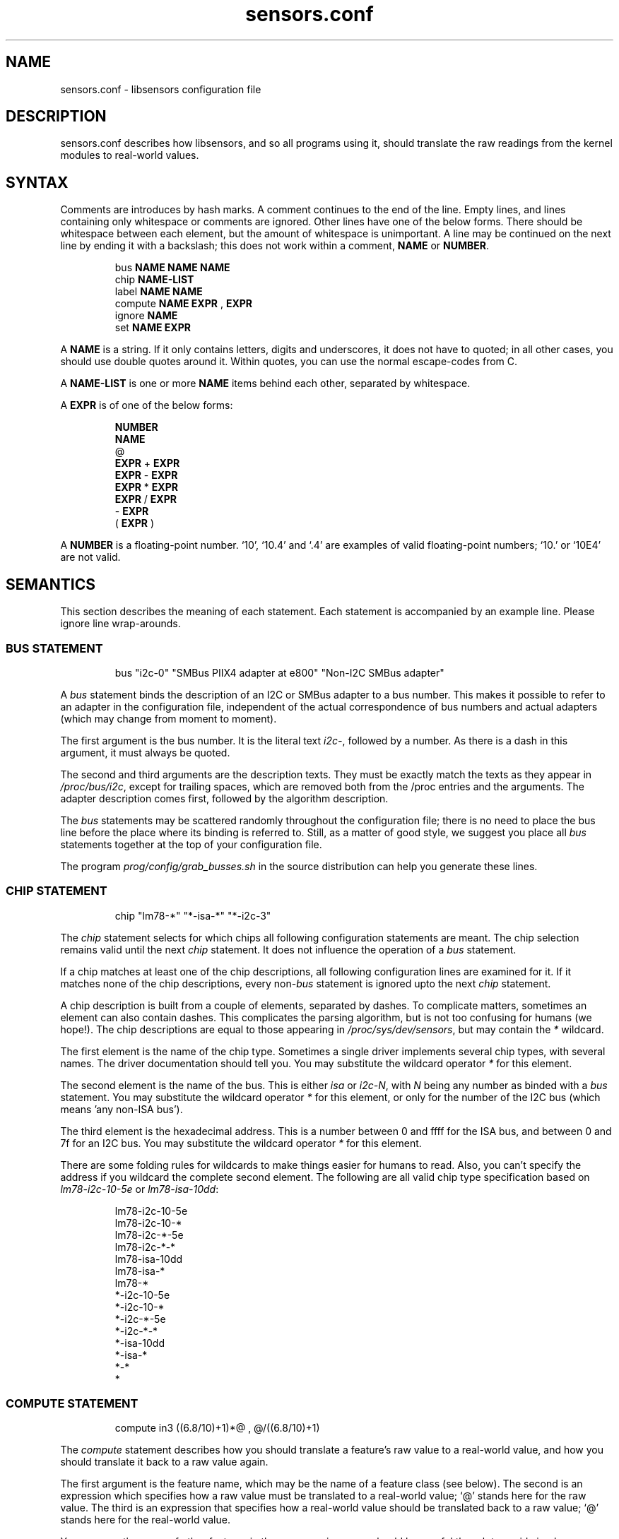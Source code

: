 .\" Copyright 1998, 1999 Adrian Baugh <adrian.baugh@keble.ox.ac.uk> and
.\" Frodo Looijaard <frodol@dds.nl>
.\"
.\" Permission is granted to make and distribute verbatim copies of this
.\" manual provided the copyright notice and this permission notice are
.\" preserved on all copies.
.\"
.\" Permission is granted to copy and distribute modified versions of this
.\" manual under the conditions for verbatim copying, provided that the
.\" entire resulting derived work is distributed under the terms of a
.\" permission notice identical to this one
.\" 
.\" Since the Linux kernel and libraries are constantly changing, this
.\" manual page may be incorrect or out-of-date.  The author(s) assume no
.\" responsibility for errors or omissions, or for damages resulting from
.\" the use of the information contained herein.  The author(s) may not
.\" have taken the same level of care in the production of this manual,
.\" which is licensed free of charge, as they might when working
.\" professionally.
.\" 
.\" Formatted or processed versions of this manual, if unaccompanied by
.\" the source, must acknowledge the copyright and authors of this work.
.\"
.\" References consulted:
.\"     sensors.conf.eg by Frodo Looijaard
.TH sensors.conf 5  "February 8, 1999" "" "Linux Programmer's Manual"
.SH NAME
sensors.conf \- libsensors configuration file

.SH DESCRIPTION
sensors.conf describes how libsensors, and so all programs using it, should
translate the raw readings from the kernel modules to real\-world values.

.SH SYNTAX
Comments are introduces by hash marks. A comment continues to the end of the
line. Empty lines, and lines containing only whitespace or comments are 
ignored.  Other lines have one of the below forms. There should be whitespace
between each element, but the amount of whitespace is unimportant. A line
may be continued on the next line by ending it with a backslash; this does
not work within a comment,
.B NAME
or
.BR NUMBER .

.RS
bus 
.B NAME NAME NAME
.sp 0
chip 
.B NAME\-LIST
.sp 0
label 
.B NAME NAME
.sp 0
compute 
.B NAME EXPR 
, 
.B EXPR
.sp 0
ignore
.B NAME
.sp 0
set 
.B NAME EXPR
.RE
.sp
A
.B NAME
is a string. If it only contains letters, digits and underscores, it does not
have to quoted; in all other cases, you should use double quotes around it.
Within quotes, you can use the normal escape\-codes from C.

A
.B NAME\-LIST
is one or more
.B NAME
items behind each other, separated by whitespace.

A
.B EXPR
is of one of the below forms:

.RS
.B NUMBER
.sp 0
.B NAME
.sp 0
@
.sp 0
.B EXPR 
+
.B EXPR
.sp 0
.B EXPR 
\- 
.B EXPR
.sp 0
.B EXPR 
* 
.B EXPR
.sp 0
.B EXPR 
/ 
.B EXPR
.sp 0
\- 
.B EXPR
.sp 0
( 
.B EXPR 
)
.RE

A
.B NUMBER
is a floating\-point number. `10', `10.4' and `.4' are examples of valid
floating\-point numbers; `10.' or `10E4' are not valid.

.SH SEMANTICS

This section describes the meaning of each statement. Each statement is
accompanied by an example line. Please ignore line wrap\-arounds.

.SS BUS STATEMENT

.RS
bus "i2c\-0" "SMBus PIIX4 adapter at e800" "Non\-I2C SMBus adapter"
.RE

A
.I bus
statement binds the description of an I2C or SMBus adapter to a bus number. 
This makes it possible to refer to an adapter in the configuration file,
independent of the actual correspondence of bus numbers and actual
adapters (which may change from moment to moment).

The first argument is the bus number. It is the literal text
.IR i2c\- ,
followed by a number. As there is a dash in this argument, it must
always be quoted.

The second and third arguments are the 
description texts. They must be exactly match the texts as they appear in
.IR /proc/bus/i2c ,
except for trailing spaces, which are removed both from the /proc
entries and the arguments. The adapter description comes first, followed
by the algorithm description.

The
.I bus
statements may be scattered randomly throughout the configuration file;
there is no need to place the bus line before the place where its binding
is referred to. Still, as a matter of good style, we suggest you place
all
.I bus
statements together at the top of your configuration file.

The program
.I prog/config/grab_busses.sh
in the source distribution can help you generate these lines.

.SS CHIP STATEMENT

.RS
chip "lm78\-*" "*\-isa\-*" "*\-i2c\-3"
.RE

The 
.I chip
statement selects for which chips all following configuration
statements are meant. The chip selection remains valid until the next
.I chip
statement. It does not influence the operation of a
.I bus
statement.

If a chip matches at least one of the chip descriptions, all following
configuration lines are examined for it. If it matches none of the
chip descriptions, every 
.RI non\- bus
statement is ignored upto the next
.I chip
statement.

A chip description is built from a couple of elements, separated by
dashes. To complicate matters, sometimes an element can also contain
dashes. This complicates the parsing algorithm, but is not too confusing
for humans (we hope!). The chip descriptions are equal to those
appearing in
.IR /proc/sys/dev/sensors ,
but may contain the 
.I *
wildcard.

The first element is the name of the chip type. Sometimes a single driver
implements several chip types, with several names. The driver documentation
should tell you. You may substitute the wildcard operator
.I *
for this element.

The second element is the name of the bus. This is either
.I isa
or
.IR i2c-N ,
with 
.I N
being any number as binded with a 
.I bus
statement. You may substitute the wildcard operator
.I *
for this element, or only for the number of the I2C bus
(which means 'any non-ISA bus').

The third element is the hexadecimal address. This is a number between 0 and
ffff for the ISA bus, and between 0 and 7f for an I2C bus. You may substitute
the wildcard operator
.I *
for this element. 

There are some folding rules for wildcards to make things easier for humans
to read. Also, you can't specify the address if you wildcard the complete
second element. The following are all valid chip type specification based
on 
.I lm78\-i2c\-10\-5e
or
.IR lm78\-isa\-10dd :

.RS
lm78\-i2c\-10\-5e     
.sp 0
lm78\-i2c\-10\-*     
.sp 0
lm78\-i2c\-*\-5e    
.sp 0
lm78\-i2c\-*\-*    
.sp 0
lm78\-isa\-10dd  
.sp 0
lm78\-isa\-*    
.sp 0
lm78\-*       
.sp 0
*\-i2c\-10\-5e
.sp 0
*\-i2c\-10\-*
.sp 0
*\-i2c\-*\-5e
.sp 0
*\-i2c-*\-*
.sp 0
*\-isa\-10dd
.sp 0
*\-isa\-*
.sp 0
*\-*
.sp 0
*
.RE

.SS COMPUTE STATEMENT
.RS
compute in3 ((6.8/10)+1)*@ ,  @/((6.8/10)+1)
.RE

The 
.I compute
statement describes how you should translate a feature's raw value to a
real\-world value, and how you should translate it back to a raw value again.

The first argument is the feature name, which may be the name of a feature
class (see below). The second is an expression which specifies how a
raw value must be translated to a real\-world value; `@' stands here for 
the raw value. The third is an expression that specifies how a real\-world
value should be translated back to a raw value; `@' stands here for the
real\-world value.

You may use the name of other features in these expressions; you should be
careful though to avoid circular references, as this may hang the expression
evaluator.

If at any moment a translation between a raw and a real\-world value is
called for, but no 
.I compute
statement applies, a one\-on\-one translation is used instead.

The comma is an unfortunate necessity to stop the statement from becoming
ambiguous.

.SS IGNORE STATEMENT
.RS
ignore fan1
.RE

The 
.I ignore
statement is a hint that a specific feature should be ignored - probably
because it returns bogus values (for example, because a fan or temperature
sensor is not connected).

The only argument is the feature name, which may be a feature class;
in that case the label class is used (see below).

.SS LABEL STATEMENT
.RS
label in3 "+5V"
.RE

The
.I label
statement describes how a feature should be called. Features without a
.I label
statement are just called by their feature name. Applications can use this
to label the readings they present (but they don't have to).

The first argument is the feature name, which may be a feature class (see
below). The second argument is the feature description.

.SS SET STATEMENT
.RS
set in3_min  5 * 0.95
.RE

The
.I set
statement gives an initial value for a feature. Not each feature can be
given a sensible initial value; valid features are usually min/max limits.

The first argument is the feature name. The second argument is an expression
which determines the initial value. If there is an applying 
.I compute
statement, this value is fed to its third argument to translate it to a
raw value. 

You may use the name of other features in these expressions; current readings
are substituted. You should be careful though to avoid circular references, 
as this may hang the expression evaluator. Also, you can't be sure in which
order 
.I set
statements are evaluated, so this can lead to nasty surprises.

.SH FEATURE CLASSES

There are two kinds of classes, here called
.I compute
and
.I label
classes, after the statements for which they are defined. Classes are
defined over features: the kind of values that can be read from or set
for a specific kind of chip.

Each class has a class name, which is usually the same as its most 
prominent feature. A 
.I label
or
.I compute
statement for the class name feature forces the same settings for all other
class members. A specific statement for a class member feature always
overrides the general class setting, though. This means that you can't
override the class name feature explicitly.

A simple example will explain this better. The
.I fan1
label class of the 
.I lm78
chip contains three members:
.I fan1
itself,
.I fan1_min
and 
.IR fan1_div .
The last feature sets the number by which readings are divided (to give the
fan less resolution, but a larger field of operation). The following
line will set the name of all these features to describe the fan:
.RS
label fan1 "Processor 1 FAN"
.RE
Now we happen to know that, due to the type of fan we use, all readings
are always off by a factor of two (some fans only return one 'tick' each
rotation, others return two):
.RS
compute fan1 @/2 , @*2
.RE
It will be clear that this should be done for the 
.I fan1_min 
feature too, but not for the
.I fan1_div
feature! Fortunately, the 
.I fan1
compute class contains 
.IR fan1_min ,
but not 
.IR fan1_div ,
so this works out right.

.SH WHICH STATEMENT APPLIES

If more than one statement of the same kind applies at a certain moment,
the last one in the configuration file is used. So usually, you should
put more genereal 
.I chip
statements at the top, so you can overrule them below.

There is one exception to this rule: if a statement only applies because
the feature is in the same class as the feature the statement contains,
and there is anywhere else a statement for this specific class member,
that one takes always precedence.

.SH "CONFORMING TO"
lm_sensors-2.x
.SH SEE ALSO
libsensors(3)

.SH AUTHOR
Frodo Looijaard and the lm_sensors group
http://www.lm-sensors.org/



